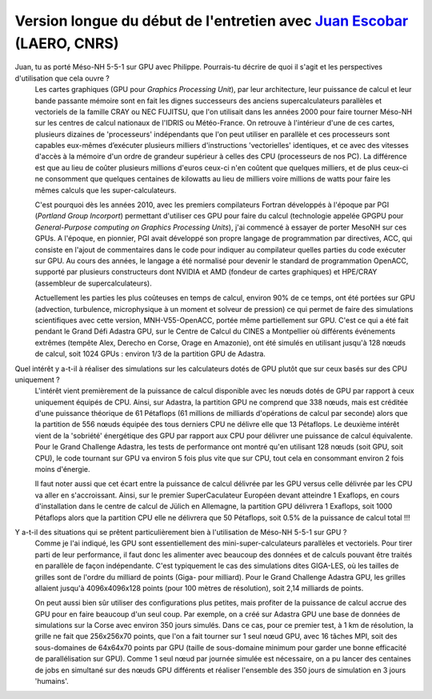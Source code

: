 
Version longue du début de l'entretien avec `Juan Escobar <mailto:juan.escobar-munoz@cnrs.fr>`_ (LAERO, CNRS)
******************************************************************************************************************

.. image:: photo_je.jpg
  :width: 450



Juan, tu as porté Méso-NH 5-5-1 sur GPU avec Philippe. Pourrais-tu décrire de quoi il s'agit et les perspectives d'utilisation que cela ouvre ?
  Les cartes graphiques (GPU pour *Graphics Processing Unit*), par leur architecture, leur puissance de calcul et leur bande passante mémoire sont en fait les dignes successeurs des anciens supercalculateurs parallèles et vectoriels de la famille CRAY ou NEC FUJITSU, que l'on utilisait dans les années 2000 pour faire tourner Méso-NH sur les centres de calcul nationaux de l'IDRIS ou Météo-France. On retrouve à l'intérieur d'une de ces cartes, plusieurs dizaines de 'processeurs' indépendants que l'on peut utiliser en parallèle et ces processeurs sont capables eux-mêmes d’exécuter plusieurs milliers d'instructions 'vectorielles' identiques, et ce avec des vitesses d'accès à la mémoire d'un ordre de grandeur supérieur à celles des CPU (processeurs de nos PC). La différence est que au lieu de coûter plusieurs millions d'euros ceux-ci n'en coûtent que quelques milliers, et de plus ceux-ci ne consomment que quelques centaines de kilowatts au lieu de milliers voire millions de watts pour faire les mêmes calculs que les super-calculateurs. 

  C'est pourquoi dès les années 2010, avec les premiers compilateurs Fortran développés à l'époque par PGI (*Portland Group Incorport*) permettant d'utiliser ces GPU pour faire du calcul (technologie appelée GPGPU pour *General-Purpose computing on Graphics Processing Units*), j'ai commencé à essayer de porter MesoNH sur ces GPUs. A l'époque, en pionnier, PGI avait développé son propre langage de programmation par directives, ACC, qui consiste en l'ajout de commentaires dans le code pour indiquer au compilateur quelles parties du code exécuter sur GPU. Au cours des années, le langage a été normalisé pour devenir le standard de programmation OpenACC, supporté par plusieurs constructeurs dont NVIDIA et AMD (fondeur de cartes graphiques) et HPE/CRAY (assembleur de supercalculateurs).

  Actuellement les parties les plus coûteuses en temps de calcul, environ 90% de ce temps, ont été portées sur GPU (advection, turbulence, microphysique à un moment et solveur de pression) ce qui permet de faire des simulations scientifiques avec cette version, MNH-V55-OpenACC, portée même partiellement sur GPU. C'est ce qui a été fait pendant le Grand Défi Adastra GPU, sur le Centre de Calcul du CINES a Montpellier où différents événements extrêmes (tempête Alex, Derecho en Corse, Orage en Amazonie), ont été simulés en utilisant jusqu'à 128 nœuds de calcul, soit 1024 GPUs : environ 1/3 de la partition GPU de Adastra.

Quel intérêt y a-t-il à réaliser des simulations sur les calculateurs dotés de GPU plutôt que sur ceux basés sur des CPU uniquement ?
  L'intérêt vient premièrement de la puissance de calcul disponible avec les nœuds dotés de GPU par rapport à ceux uniquement équipés de CPU. Ainsi, sur Adastra, la partition GPU ne comprend que 338 nœuds, mais est créditée d'une puissance théorique de 61 Pétaflops (61 millions de milliards d'opérations de calcul par seconde) alors que la partition de 556 nœuds équipée des tous derniers CPU ne délivre elle que 13 Pétaflops. Le deuxième intérêt vient de la 'sobriété' énergétique des GPU par rapport aux CPU pour délivrer une puissance de calcul équivalente. Pour le Grand Challenge Adastra, les tests de performance ont montré qu'en utilisant 128 nœuds (soit GPU, soit CPU), le code tournant sur GPU va environ 5 fois plus vite que sur CPU, tout cela en consommant environ 2 fois moins d'énergie.

  Il faut noter aussi que cet écart entre la puissance de calcul délivrée par les GPU versus celle délivrée par les CPU va aller en s'accroissant. Ainsi, sur le premier SuperCaculateur Européen devant atteindre 1 Exaflops, en cours d'installation dans le centre de calcul de Jülich en Allemagne, la partition GPU délivrera 1 Exaflops, soit 1000 Pétaflops alors que la partition CPU elle ne délivrera que 50 Pétaflops, soit 0.5% de la puissance de calcul total !!!


Y a-t-il des situations qui se prêtent particulièrement bien à l'utilisation de Méso-NH 5-5-1 sur GPU ?
  Comme je l'ai indiqué, les GPU sont essentiellement des mini-super-calculateurs parallèles et vectoriels. Pour tirer parti de leur performance, il faut donc les alimenter avec beaucoup des données et de calculs pouvant être traités en parallèle de façon indépendante. C'est typiquement le cas des simulations dites GIGA-LES, où les tailles de grilles sont de l'ordre du milliard de points (Giga- pour milliard). Pour le Grand Challenge Adastra GPU, les grilles allaient jusqu'à 4096x4096x128 points (pour 100 mètres de résolution), soit 2,14 milliards de points.

  On peut aussi bien sûr utiliser des configurations plus petites, mais profiter de la puissance de calcul accrue des GPU pour en faire beaucoup d'un seul coup. Par exemple, on a créé sur Adastra GPU une base de données de simulations sur la Corse avec environ 350 jours simulés. Dans ce cas, pour ce premier test, à 1 km de résolution, la grille ne fait que 256x256x70 points, que l'on a fait tourner sur 1 seul nœud GPU, avec 16 tâches MPI, soit des sous-domaines de 64x64x70 points par GPU (taille de sous-domaine minimum pour garder une bonne efficacité de parallélisation sur GPU). Comme 1 seul nœud par journée simulée est nécessaire, on a pu lancer des centaines de jobs en simultané sur des nœuds GPU différents et réaliser l'ensemble des 350 jours de simulation en 3 jours 'humains'.
